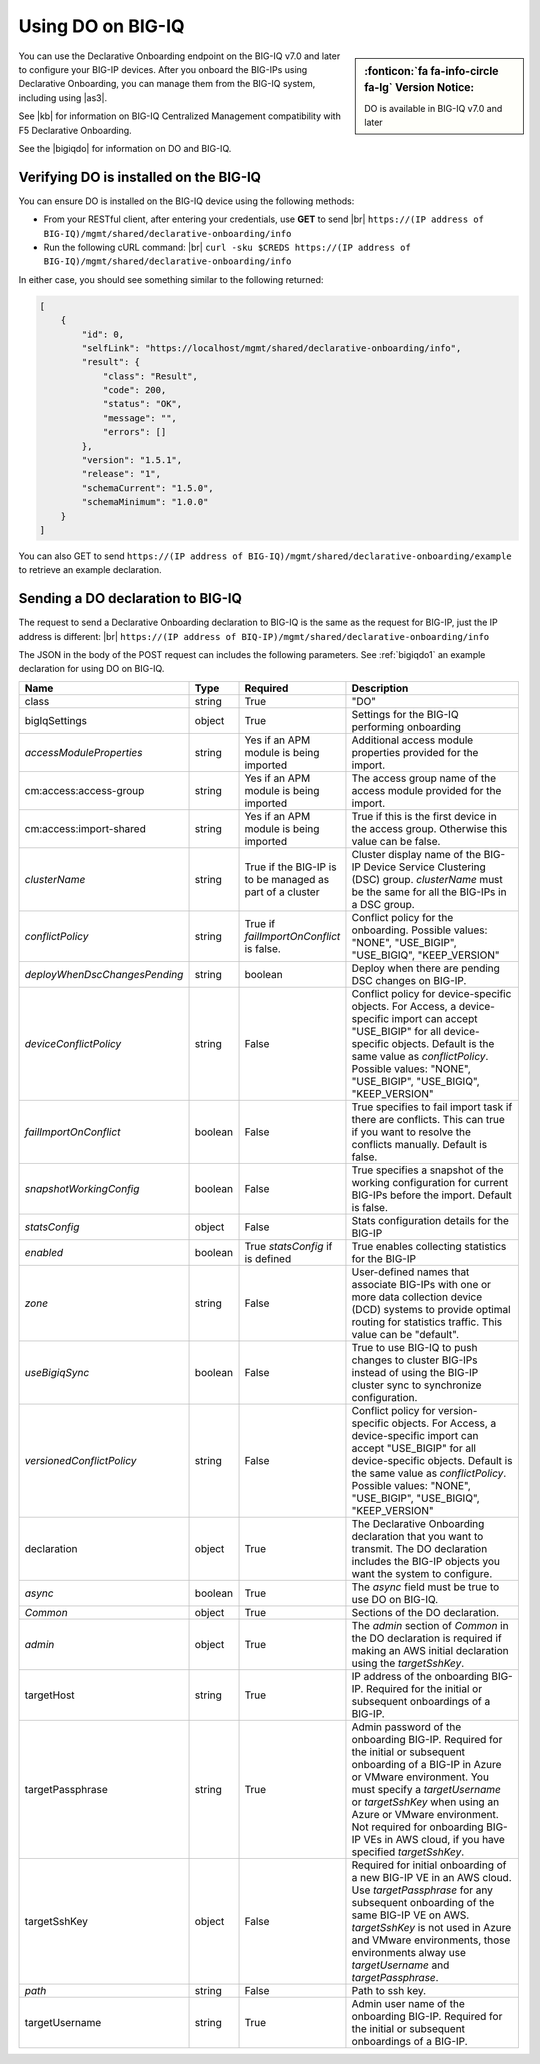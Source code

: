 .. _do-bigiq:

Using DO on BIG-IQ
==================
.. sidebar:: :fonticon:`fa fa-info-circle fa-lg` Version Notice:

   DO is available in BIG-IQ v7.0 and later

You can use the Declarative Onboarding endpoint on the BIG-IQ v7.0 and later to configure your BIG-IP devices.  After you onboard the BIG-IPs using Declarative Onboarding, you can manage them from the BIG-IQ system, including using |as3|.

See |kb| for information on BIG-IQ Centralized Management compatibility with F5 Declarative Onboarding.

See the |bigiqdo| for information on DO and BIG-IQ.

Verifying DO is installed on the BIG-IQ
---------------------------------------
You can ensure DO is installed on the BIG-IQ device using the following methods:

- From your RESTful client, after entering your credentials, use **GET** to send |br| ``https://(IP address of BIG-IQ)/mgmt/shared/declarative-onboarding/info``  

- Run the following cURL command: |br| ``curl -sku $CREDS https://(IP address of BIG-IQ)/mgmt/shared/declarative-onboarding/info``  

In either case, you should see something similar to the following returned:

.. code-block:: json

    [
        {
            "id": 0,
            "selfLink": "https://localhost/mgmt/shared/declarative-onboarding/info",
            "result": {
                "class": "Result",
                "code": 200,
                "status": "OK",
                "message": "",
                "errors": []
            },
            "version": "1.5.1",
            "release": "1",
            "schemaCurrent": "1.5.0",
            "schemaMinimum": "1.0.0"
        }
    ]


You can also GET to send ``https://(IP address of BIG-IQ)/mgmt/shared/declarative-onboarding/example`` to retrieve an example declaration.


.. _do-bigiq-table:

Sending a DO declaration to BIG-IQ
----------------------------------
The request to send a Declarative Onboarding declaration to BIG-IQ is the same as the request for BIG-IP, just the IP address is different: |br|
``https://(IP address of BIQ-IP)/mgmt/shared/declarative-onboarding/info`` 


The JSON in the body of the POST request can includes the following parameters. See :ref:`bigiqdo1` an example declaration for using DO on BIG-IQ.

.. list-table::
   :widths: 20 10 20 50
   :header-rows: 1

   * - Name
     - Type
     - Required
     - Description
   * - class
     - string
     - True 
     - "DO"
   * - bigIqSettings
     - object
     - True 
     - Settings for the BIG-IQ performing onboarding
   * - *accessModuleProperties*
     - string
     - Yes if an APM module is being imported 
     - Additional access module properties provided for the import.
   * - cm:access:access-group
     - string
     - Yes if an APM module is being imported 
     - The access group name of the access module provided for the import.  
   * - cm:access:import-shared
     - string
     - Yes if an APM module is being imported 
     - True if this is the first device in the access group. Otherwise this value can be false.  
   * - *clusterName*
     - string
     - True if the BIG-IP is to be managed as part of a cluster 
     - Cluster display name of the BIG-IP Device Service Clustering (DSC) group. `clusterName` must be the same for all the BIG-IPs in a DSC group.   	 
   * - *conflictPolicy*
     - string
     - True if `failImportOnConflict` is false. 
     - Conflict policy for the onboarding. Possible values: "NONE", "USE_BIGIP", "USE_BIGIQ", "KEEP_VERSION"
   * - *deployWhenDscChangesPending*
     - string
     - boolean 
     - Deploy when there are pending DSC changes on BIG-IP.
   * - *deviceConflictPolicy*
     - string
     - False 
     - Conflict policy for device-specific objects. For Access, a device-specific import can accept "USE_BIGIP" for all device-specific objects. Default is the same value as `conflictPolicy`. Possible values: "NONE", "USE_BIGIP", "USE_BIGIQ", "KEEP_VERSION"
   * - *failImportOnConflict*
     - boolean
     - False 
     - True specifies to fail import task if there are conflicts. This can true if you want to resolve the conflicts manually. Default is false.   	 	 
   * - *snapshotWorkingConfig*
     - boolean
     - False 
     - True specifies a snapshot of the working configuration for current BIG-IPs before the import. Default is false.  	 
   * - *statsConfig*
     - object
     - False 
     - Stats configuration details for the BIG-IP   	 
   * - *enabled*
     - boolean
     - True `statsConfig` if is defined 
     - True enables collecting statistics for the BIG-IP 	 
   * - *zone*
     - string
     - False 
     - User-defined names that associate BIG-IPs with one or more data collection device (DCD) systems to provide optimal routing for statistics traffic. This value can be "default".
   * - *useBigiqSync*
     - boolean
     - False 
     - True to use BIG-IQ to push changes to cluster BIG-IPs instead of using the BIG-IP cluster sync to synchronize configuration. 	 
   * - *versionedConflictPolicy*
     - string
     - False 
     - Conflict policy for version-specific objects. For Access, a device-specific import can accept "USE_BIGIP" for all device-specific objects. Default is the same value as `conflictPolicy`.  Possible values: "NONE", "USE_BIGIP", "USE_BIGIQ", "KEEP_VERSION"
   * - declaration
     - object
     - True 
     - The Declarative Onboarding declaration that you want to transmit. The DO declaration includes the BIG-IP objects you want the system to configure. 
   * - *async*
     - boolean
     - True 
     - The `async` field must be true to use DO on BIG-IQ.
   * - *Common*
     - object
     - True 
     - Sections of the DO declaration.
   * - *admin*
     - object
     - True 
     - The `admin` section of `Common` in the DO declaration is required if making an AWS initial declaration using the `targetSshKey`.		 
   * - targetHost
     - string
     - True 
     - IP address of the onboarding BIG-IP. Required for the initial or subsequent onboardings of a BIG-IP.  	 
   * - targetPassphrase
     - string
     - True 
     - Admin password of the onboarding BIG-IP. Required for the initial or subsequent onboarding of a BIG-IP in Azure or VMware environment. You must specify a `targetUsername` or `targetSshKey` when using an Azure or VMware environment. Not required for onboarding BIG-IP VEs in AWS cloud, if you have specified `targetSshKey`.
   * - targetSshKey
     - object
     - False 
     - Required for initial onboarding of a new BIG-IP VE in an AWS cloud. Use `targetPassphrase` for any subsequent onboarding of the same BIG-IP VE on AWS. `targetSshKey` is not used in Azure and VMware environments, those environments alway use `targetUsername` and `targetPassphrase`. 
   * - *path*
     - string
     - False 
     - Path to ssh key.	 	 
   * - targetUsername
     - string
     - True 
     - Admin user name of the onboarding BIG-IP. Required for the initial or subsequent onboardings of a BIG-IP.


.. |kb| raw:: html

   <a href="https://support.f5.com/csp/article/K54909607" target="_blank">K54909607</a>

.. |as3| raw:: html

   <a href="https://clouddocs.f5.com/products/extensions/f5-appsvcs-extension/latest/userguide/big-iq.html" target="_blank">AS3 on BIG-IQ</a>

.. |br| raw:: html
   
   <br />

.. |bigiqdo| raw:: html

   <a href="https://clouddocs.f5.com/products/big-iq/mgmt-api/v7.0.0/ApiReferences/bigiq_public_api_ref/r_do_onboarding.html" target="_blank">BIG-IQ API documentation</a>


.. |sp| raw:: html

   &nbsp

